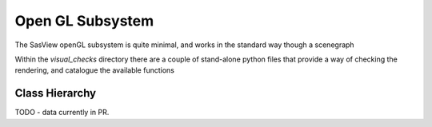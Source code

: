 Open GL Subsystem
=================

The SasView openGL subsystem is quite minimal, and works in the standard way though a scenegraph

Within the `visual_checks` directory there are a couple of stand-alone python files that provide
a way of checking the rendering, and catalogue the available functions


Class Hierarchy
^^^^^^^^^^^^^^^

TODO - data currently in PR.